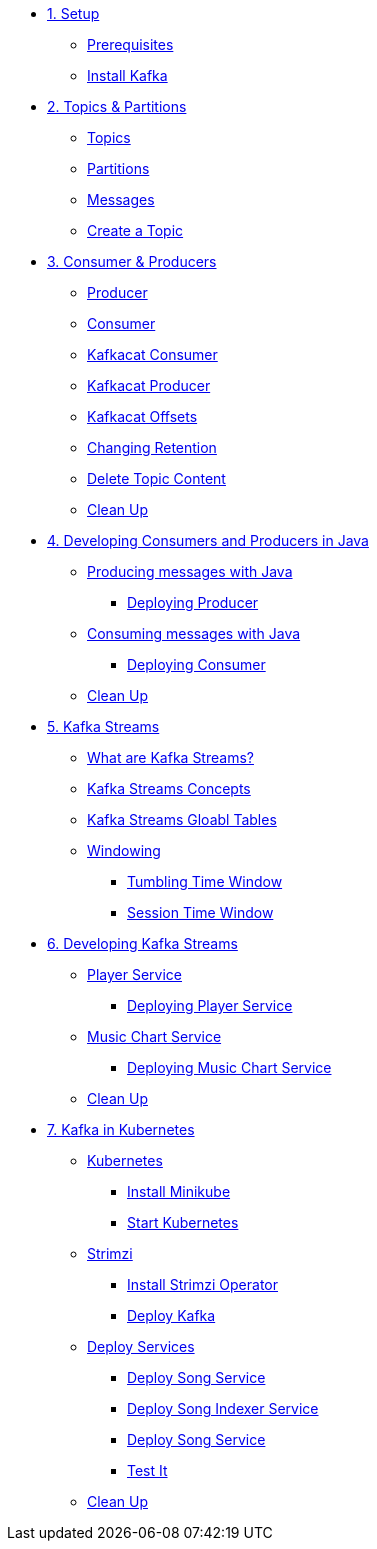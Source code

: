 * xref:01-setup.adoc[1. Setup]
** xref:01-setup.adoc#prerequisite[Prerequisites]
** xref:01-setup.adoc#kafka[Install Kafka]

* xref:02-topics-partitions.adoc[2. Topics & Partitions]
** xref:02-topics-partitions.adoc#topics[Topics]
** xref:02-topics-partitions.adoc#partitions[Partitions]
** xref:02-topics-partitions.adoc#messages[Messages]
** xref:03-topics-creation.adoc#topic-creation[Create a Topic]

* xref:04-consumers-producers.adoc[3. Consumer & Producers]
** xref:04-consumers-producers.adoc#producer[Producer]
** xref:04-consumers-producers.adoc#consumer[Consumer]
** xref:05-consumes-produces.adoc#consume-kafkacat[Kafkacat Consumer]
** xref:05-consumes-produces.adoc#produce-kafkacat[Kafkacat Producer]
** xref:05-consumes-produces.adoc#playingwithoffsets[Kafkacat Offsets]
** xref:05-consumes-produces.adoc#changingretention[Changing Retention]
** xref:05-consumes-produces.adoc#deletetopiccontent[Delete Topic Content]
** xref:05-consumes-produces.adoc#kafkacat-cleanup[Clean Up]

* xref:06-java-consumer-producer.adoc[4. Developing Consumers and Producers in Java]
** xref:06-java-consumer-producer.adoc#producer-java[Producing messages with Java]
*** xref:06-java-consumer-producer.adoc#deploying-producer[Deploying Producer]
** xref:06-java-consumer-producer.adoc#consumer-java[Consuming messages with Java]
*** xref:06-java-consumer-producer.adoc#deploying-consumer[Deploying Consumer]
** xref:06-java-consumer-producer.adoc#java-cleanup[Clean Up]

* xref:07-kstreams.adoc[5. Kafka Streams]
** xref:07-kstreams.adoc#whatkstreams[What are Kafka Streams?]
** xref:07-kstreams.adoc#kstreamsconcepts[Kafka Streams Concepts]
** xref:08-kstreams-demo.adoc#kstreamscat-tables[Kafka Streams Gloabl Tables]
** xref:08-kstreams-demo.adoc#kstreamscat-windowing[Windowing]
*** xref:08-kstreams-demo.adoc#kstreamscat-timewindow[Tumbling Time Window]
*** xref:08-kstreams-demo.adoc#kstreamscat-sessiontimewindow[Session Time Window]

* xref:09-java-kstreams.adoc[6. Developing Kafka Streams]
** xref:09-java-kstreams.adoc#player-songs-java[Player Service]
*** xref:09-java-kstreams.adoc#deploying-player-app[Deploying Player Service]
** xref:09-java-kstreams.adoc#music-chart-java[Music Chart Service]
*** xref:09-java-kstreams.adoc#deploying-music-chart[Deploying Music Chart Service]
** xref:09-java-kstreams.adoc#kstreams-cleanup[Clean Up]

* xref:10-kubernetes.adoc[7. Kafka in Kubernetes]
** xref:10-kubernetes.adoc#kubernetes[Kubernetes]
*** xref:10-kubernetes.adoc#install-minikube[Install Minikube]
*** xref:10-kubernetes.adoc#start-kubernetes[Start Kubernetes]
** xref:10-kubernetes.adoc#strimzi[Strimzi]
*** xref:10-kubernetes.adoc#installing-crds[Install Strimzi Operator]
*** xref:10-kubernetes.adoc#deploy-kafka[Deploy Kafka]
** xref:10-kubernetes.adoc#deploy-service-strimzi[Deploy Services]
*** xref:10-kubernetes.adoc#kubernetes-song-app[Deploy Song Service]
*** xref:10-kubernetes.adoc#kubernetes-song-indexer-app[Deploy Song Indexer Service]
*** xref:10-kubernetes.adoc#kubernetes-song-app[Deploy Song Service]
*** xref:10-kubernetes.adoc#kubernetes-testing[Test It]
** xref:10-kubernetes.adoc#kubernetes-cleanup[Clean Up]